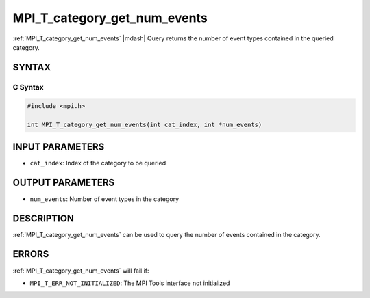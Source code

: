 .. _mpi_t_category_get_num_events:


MPI_T_category_get_num_events
=============================

.. include_body

:ref:`MPI_T_category_get_num_events` |mdash| Query returns the number of event types contained
in the queried category.


SYNTAX
------


C Syntax
^^^^^^^^

.. code-block:: c

   #include <mpi.h>

   int MPI_T_category_get_num_events(int cat_index, int *num_events)


INPUT PARAMETERS
----------------
* ``cat_index``: Index of the category to be queried

OUTPUT PARAMETERS
-----------------
* ``num_events``: Number of event types in the category

DESCRIPTION
-----------

:ref:`MPI_T_category_get_num_events` can be used to query the number of events
contained in the category.


ERRORS
------

:ref:`MPI_T_category_get_num_events` will fail if:

* ``MPI_T_ERR_NOT_INITIALIZED``: The MPI Tools interface not initialized
